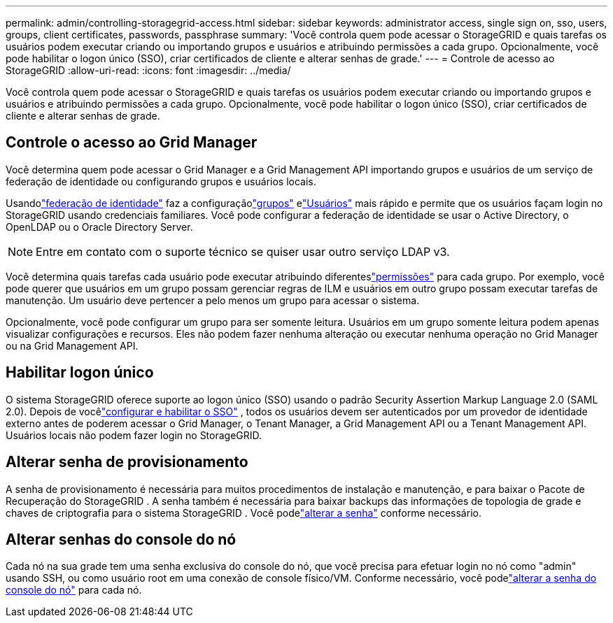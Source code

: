 ---
permalink: admin/controlling-storagegrid-access.html 
sidebar: sidebar 
keywords: administrator access, single sign on, sso, users, groups, client certificates, passwords, passphrase 
summary: 'Você controla quem pode acessar o StorageGRID e quais tarefas os usuários podem executar criando ou importando grupos e usuários e atribuindo permissões a cada grupo.  Opcionalmente, você pode habilitar o logon único (SSO), criar certificados de cliente e alterar senhas de grade.' 
---
= Controle de acesso ao StorageGRID
:allow-uri-read: 
:icons: font
:imagesdir: ../media/


[role="lead"]
Você controla quem pode acessar o StorageGRID e quais tarefas os usuários podem executar criando ou importando grupos e usuários e atribuindo permissões a cada grupo.  Opcionalmente, você pode habilitar o logon único (SSO), criar certificados de cliente e alterar senhas de grade.



== Controle o acesso ao Grid Manager

Você determina quem pode acessar o Grid Manager e a Grid Management API importando grupos e usuários de um serviço de federação de identidade ou configurando grupos e usuários locais.

Usandolink:using-identity-federation.html["federação de identidade"] faz a configuraçãolink:managing-admin-groups.html["grupos"] elink:managing-users.html["Usuários"] mais rápido e permite que os usuários façam login no StorageGRID usando credenciais familiares.  Você pode configurar a federação de identidade se usar o Active Directory, o OpenLDAP ou o Oracle Directory Server.


NOTE: Entre em contato com o suporte técnico se quiser usar outro serviço LDAP v3.

Você determina quais tarefas cada usuário pode executar atribuindo diferenteslink:admin-group-permissions.html["permissões"] para cada grupo.  Por exemplo, você pode querer que usuários em um grupo possam gerenciar regras de ILM e usuários em outro grupo possam executar tarefas de manutenção.  Um usuário deve pertencer a pelo menos um grupo para acessar o sistema.

Opcionalmente, você pode configurar um grupo para ser somente leitura.  Usuários em um grupo somente leitura podem apenas visualizar configurações e recursos.  Eles não podem fazer nenhuma alteração ou executar nenhuma operação no Grid Manager ou na Grid Management API.



== Habilitar logon único

O sistema StorageGRID oferece suporte ao logon único (SSO) usando o padrão Security Assertion Markup Language 2.0 (SAML 2.0). Depois de vocêlink:configuring-sso.html["configurar e habilitar o SSO"] , todos os usuários devem ser autenticados por um provedor de identidade externo antes de poderem acessar o Grid Manager, o Tenant Manager, a Grid Management API ou a Tenant Management API. Usuários locais não podem fazer login no StorageGRID.



== Alterar senha de provisionamento

A senha de provisionamento é necessária para muitos procedimentos de instalação e manutenção, e para baixar o Pacote de Recuperação do StorageGRID . A senha também é necessária para baixar backups das informações de topologia de grade e chaves de criptografia para o sistema StorageGRID . Você podelink:changing-provisioning-passphrase.html["alterar a senha"] conforme necessário.



== Alterar senhas do console do nó

Cada nó na sua grade tem uma senha exclusiva do console do nó, que você precisa para efetuar login no nó como "admin" usando SSH, ou como usuário root em uma conexão de console físico/VM. Conforme necessário, você podelink:change-node-console-password.html["alterar a senha do console do nó"] para cada nó.
